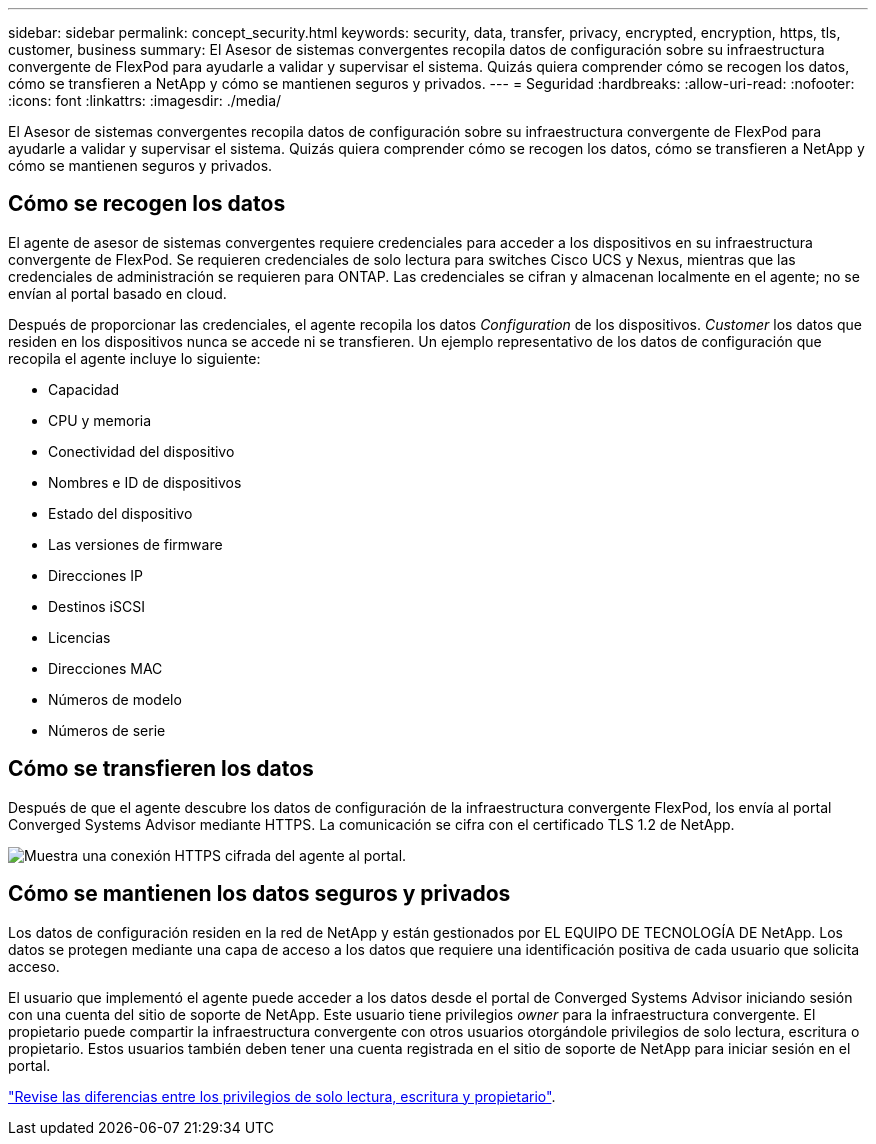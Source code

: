 ---
sidebar: sidebar 
permalink: concept_security.html 
keywords: security, data, transfer, privacy, encrypted, encryption, https, tls, customer, business 
summary: El Asesor de sistemas convergentes recopila datos de configuración sobre su infraestructura convergente de FlexPod para ayudarle a validar y supervisar el sistema. Quizás quiera comprender cómo se recogen los datos, cómo se transfieren a NetApp y cómo se mantienen seguros y privados. 
---
= Seguridad
:hardbreaks:
:allow-uri-read: 
:nofooter: 
:icons: font
:linkattrs: 
:imagesdir: ./media/


[role="lead"]
El Asesor de sistemas convergentes recopila datos de configuración sobre su infraestructura convergente de FlexPod para ayudarle a validar y supervisar el sistema. Quizás quiera comprender cómo se recogen los datos, cómo se transfieren a NetApp y cómo se mantienen seguros y privados.



== Cómo se recogen los datos

El agente de asesor de sistemas convergentes requiere credenciales para acceder a los dispositivos en su infraestructura convergente de FlexPod. Se requieren credenciales de solo lectura para switches Cisco UCS y Nexus, mientras que las credenciales de administración se requieren para ONTAP. Las credenciales se cifran y almacenan localmente en el agente; no se envían al portal basado en cloud.

Después de proporcionar las credenciales, el agente recopila los datos _Configuration_ de los dispositivos. _Customer_ los datos que residen en los dispositivos nunca se accede ni se transfieren. Un ejemplo representativo de los datos de configuración que recopila el agente incluye lo siguiente:

* Capacidad
* CPU y memoria
* Conectividad del dispositivo
* Nombres e ID de dispositivos
* Estado del dispositivo
* Las versiones de firmware
* Direcciones IP
* Destinos iSCSI
* Licencias
* Direcciones MAC
* Números de modelo
* Números de serie




== Cómo se transfieren los datos

Después de que el agente descubre los datos de configuración de la infraestructura convergente FlexPod, los envía al portal Converged Systems Advisor mediante HTTPS. La comunicación se cifra con el certificado TLS 1.2 de NetApp.

image:diagram_data_transfer.gif["Muestra una conexión HTTPS cifrada del agente al portal."]



== Cómo se mantienen los datos seguros y privados

Los datos de configuración residen en la red de NetApp y están gestionados por EL EQUIPO DE TECNOLOGÍA DE NetApp. Los datos se protegen mediante una capa de acceso a los datos que requiere una identificación positiva de cada usuario que solicita acceso.

El usuario que implementó el agente puede acceder a los datos desde el portal de Converged Systems Advisor iniciando sesión con una cuenta del sitio de soporte de NetApp. Este usuario tiene privilegios _owner_ para la infraestructura convergente. El propietario puede compartir la infraestructura convergente con otros usuarios otorgándole privilegios de solo lectura, escritura o propietario. Estos usuarios también deben tener una cuenta registrada en el sitio de soporte de NetApp para iniciar sesión en el portal.

link:reference_user_roles.html["Revise las diferencias entre los privilegios de solo lectura, escritura y propietario"].
